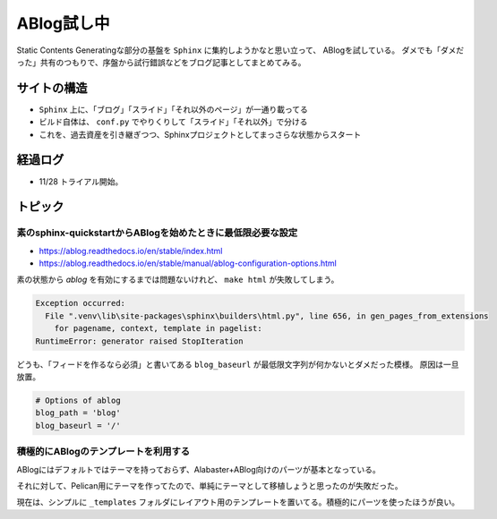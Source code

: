 ===========
ABlog試し中
===========

.. post:: 2019-11-28
   :category: Tech
   :tags: Python,Sphinx,ABlog,

Static Contents Generatingな部分の基盤を ``Sphinx`` に集約しようかなと思い立って、
ABlogを試している。
ダメでも「ダメだった」共有のつもりで、序盤から試行錯誤などをブログ記事としてまとめてみる。

サイトの構造
============

* ``Sphinx`` 上に、「ブログ」「スライド」「それ以外のページ」が一通り載ってる
* ビルド自体は、 ``conf.py`` でやりくりして「スライド」「それ以外」で分ける
* これを、過去資産を引き継ぎつつ、Sphinxプロジェクトとしてまっさらな状態からスタート

経過ログ
========

* 11/28 トライアル開始。

トピック
========

素のsphinx-quickstartからABlogを始めたときに最低限必要な設定
------------------------------------------------------------

* https://ablog.readthedocs.io/en/stable/index.html
* https://ablog.readthedocs.io/en/stable/manual/ablog-configuration-options.html

素の状態から `ablog` を有効にするまでは問題ないけれど、
``make html`` が失敗してしまう。

.. code-block:: pytb

    Exception occurred:
      File ".venv\lib\site-packages\sphinx\builders\html.py", line 656, in gen_pages_from_extensions
        for pagename, context, template in pagelist:
    RuntimeError: generator raised StopIteration

どうも、「フィードを作るなら必須」と書いてある ``blog_baseurl`` が最低限文字列が何かないとダメだった模様。
原因は一旦放置。

.. code-block:: python

    # Options of ablog
    blog_path = 'blog'
    blog_baseurl = '/'

積極的にABlogのテンプレートを利用する
-------------------------------------

ABlogにはデフォルトではテーマを持っておらず、Alabaster+ABlog向けのパーツが基本となっている。

それに対して、Pelican用にテーマを作ってたので、単純にテーマとして移植しょうと思ったのが失敗だった。

現在は、シンプルに ``_templates`` フォルダにレイアウト用のテンプレートを置いてる。積極的にパーツを使ったほうが良い。
